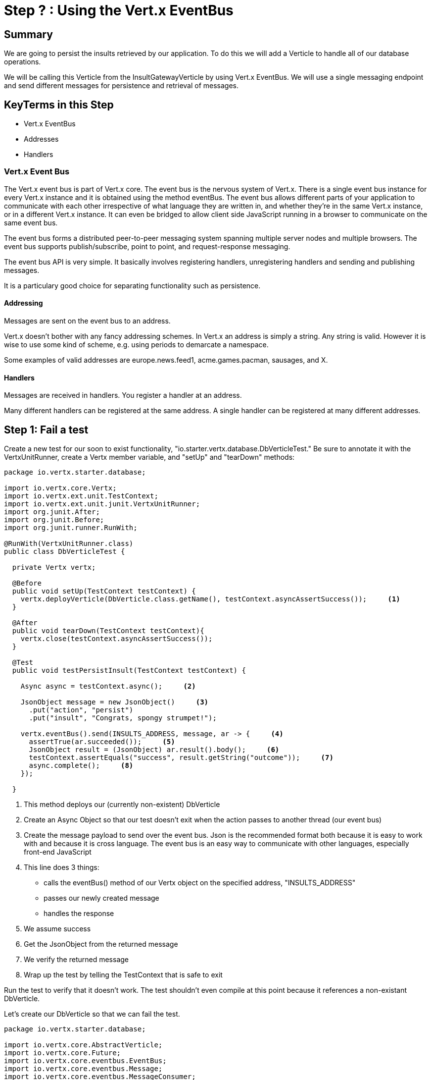 = Step ? : Using the Vert.x EventBus
:source-highlighter: coderay
ifdef::env-github[]
:tip-caption: :bulb:
:note-caption: :information_source:
:important-caption: :heavy_exclamation_mark:
:caution-caption: :fire:
:warning-caption: :warning:
endif::[]

== Summary

We are going to persist the insults retrieved by our application.  To do this we will add a Verticle to handle all of our database operations.

We will be calling this Verticle from the InsultGatewayVerticle by using Vert.x EventBus.  We will use a single messaging endpoint and send different messages for persistence and retrieval of messages.

== KeyTerms in this Step

* Vert.x EventBus
* Addresses
* Handlers

=== Vert.x Event Bus

The Vert.x event bus is part of Vert.x core.  The event bus is the nervous system of Vert.x.  There is a single event bus instance for every Vert.x instance and it is obtained using the method eventBus.  The event bus allows different parts of your application to communicate with each other irrespective of what language they are written in, and whether they’re in the same Vert.x instance, or in a different Vert.x instance.  It can even be bridged to allow client side JavaScript running in a browser to communicate on the same event bus.

The event bus forms a distributed peer-to-peer messaging system spanning multiple server nodes and multiple browsers.  The event bus supports publish/subscribe, point to point, and request-response messaging.

The event bus API is very simple. It basically involves registering handlers, unregistering handlers and sending and publishing messages.

It is a particulary good choice for separating functionality such as persistence.

==== Addressing
Messages are sent on the event bus to an address.

Vert.x doesn’t bother with any fancy addressing schemes. In Vert.x an address is simply a string. Any string is valid. However it is wise to use some kind of scheme, e.g. using periods to demarcate a namespace.

Some examples of valid addresses are europe.news.feed1, acme.games.pacman, sausages, and X.

==== Handlers
Messages are received in handlers. You register a handler at an address.

Many different handlers can be registered at the same address.  A single handler can be registered at many different addresses.

== Step 1: Fail a test

Create a new test for our soon to exist functionality, "io.starter.vertx.database.DbVerticleTest."  Be sure to annotate it with the VertxUnitRunner, create a Vertx member variable, and "setUp" and "tearDown" methods:

[code,java]
....

package io.vertx.starter.database;

import io.vertx.core.Vertx;
import io.vertx.ext.unit.TestContext;
import io.vertx.ext.unit.junit.VertxUnitRunner;
import org.junit.After;
import org.junit.Before;
import org.junit.runner.RunWith;

@RunWith(VertxUnitRunner.class)
public class DbVerticleTest {

  private Vertx vertx;

  @Before
  public void setUp(TestContext testContext) {
    vertx.deployVerticle(DbVerticle.class.getName(), testContext.asyncAssertSuccess());     <1>
  }

  @After
  public void tearDown(TestContext testContext){
    vertx.close(testContext.asyncAssertSuccess());
  }

  @Test
  public void testPersistInsult(TestContext testContext) {

    Async async = testContext.async();     <2>

    JsonObject message = new JsonObject()     <3>
      .put("action", "persist")
      .put("insult", "Congrats, spongy strumpet!");

    vertx.eventBus().send(INSULTS_ADDRESS, message, ar -> {     <4>
      assertTrue(ar.succeeded());     <5>
      JsonObject result = (JsonObject) ar.result().body();     <6>
      testContext.assertEquals("success", result.getString("outcome"));     <7>
      async.complete();     <8>
    });

  }

....

<1> This method deploys our (currently non-existent) DbVerticle
<2> Create an Async Object so that our test doesn't exit when the action passes to another thread (our event bus)
<3> Create the message payload to send over the event bus.  Json is the recommended format both because it is easy to work with and because it is cross language.  The event bus is an easy way to communicate with other languages, especially front-end JavaScript
<4> This line does 3 things:
* calls the eventBus() method of our Vertx object on the specified address, "INSULTS_ADDRESS"
* passes our newly created message
* handles the response
<5> We assume success
<6> Get the JsonObject from the returned message
<7> We verify the returned message
<8> Wrap up the test by telling the TestContext that is safe to exit

Run the test to verify that it doesn't work.  The test shouldn't even compile at this point because it references a non-existant DbVerticle.

Let's create our DbVerticle so that we can fail the test.

[code,java]
....

package io.vertx.starter.database;

import io.vertx.core.AbstractVerticle;
import io.vertx.core.Future;
import io.vertx.core.eventbus.EventBus;
import io.vertx.core.eventbus.Message;
import io.vertx.core.eventbus.MessageConsumer;
import io.vertx.core.json.JsonObject;

public class DbVerticle extends AbstractVerticle {


  public static final String INSULTS_ADDRESS = "insults-address";     <1>

  @Override
  public void start(Future<Void> future) {

    EventBus eventBus = vertx.eventBus();     <2>

    MessageConsumer<JsonObject> consumer = eventBus.consumer(INSULTS_ADDRESS);     <3>
    consumer.handler(message -> {     <4>

      String action = message.body().getString("action");     <5>

      switch (action) {      <6>
        case "persist":
          persistInsult(message);
          break;
        case "retrieve":
          retrieveInsults(message);
          break;
        default:
          message.fail(1, "Unkown action: " + message.body());     <7>
      }
    });

    future.complete();

  }

  private void persistInsult(Message<JsonObject> message) {
    message.reply(new JsonObject().put("outcome", "failure"));     <8>
  }

  private void retrieveInsults(Message<JsonObject> message) {
    message.reply(new JsonObject().put("outcome", "failure"));
  }
}

....

<1> We will use a publicly available constant for our address.  Addresses are just Strings, and Constants prevent typos.  I hate debugging typos
<2> We get the EventBus from our vertx member variable 
<3> We create a MessageConsumer on the address
<4> We attach a Handler to handle the incoming messages
<5> We get the specified "action" from our message
<6> We are only implementing one handler that will check the action and then call the appropriate method
<7> If the action is unspecified we will return an error.  Vert.x EventBus requires a numerical error code and a message.  We will have a better implementation of this shortly
<8> Both of our methods simply fail at the moment (red, green, refactor)

Run the test to make sure it fails (you don't want phantom successes!):

[code,bash]
....

mvn clean test

....

The test should fail.  If for some reason it passes raise your hand and ask one of the guys who looks like they know what they are doing for help.